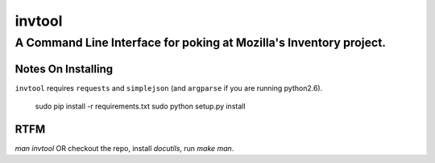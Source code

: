 =========
 invtool
=========

-------------------------------------------------------------------
A Command Line Interface for poking at Mozilla's Inventory project.
-------------------------------------------------------------------

Notes On Installing
===================

``invtool`` requires ``requests`` and ``simplejson`` (and ``argparse`` if you are running python2.6).

    sudo pip install -r requirements.txt
    sudo python setup.py install

RTFM
====

`man invtool` OR checkout the repo, install `docutils`, run `make man`.
